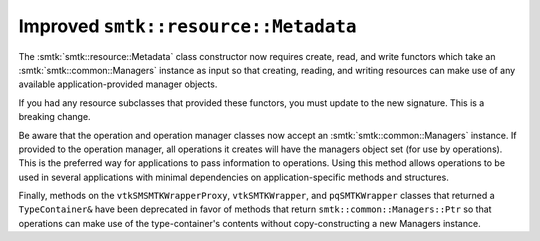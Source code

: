 Improved ``smtk::resource::Metadata``
-------------------------------------

The :smtk:`smtk::resource::Metadata` class constructor now requires
create, read, and write functors which take an
:smtk:`smtk::common::Managers` instance as input so that creating,
reading, and writing resources can make use of any available
application-provided manager objects.

If you had any resource subclasses that provided these functors,
you must update to the new signature.
This is a breaking change.

Be aware that the operation and operation manager classes now accept
an :smtk:`smtk::common::Managers` instance.
If provided to the operation manager, all operations it creates will
have the managers object set (for use by operations).
This is the preferred way for applications to pass information to operations.
Using this method allows operations to be used in several applications
with minimal dependencies on application-specific methods and structures.

Finally, methods on the ``vtkSMSMTKWrapperProxy``, ``vtkSMTKWrapper``, and
``pqSMTKWrapper`` classes that returned a ``TypeContainer&`` have been
deprecated in favor of methods that return ``smtk::common::Managers::Ptr``
so that operations can make use of the type-container's contents without
copy-constructing a new Managers instance.

